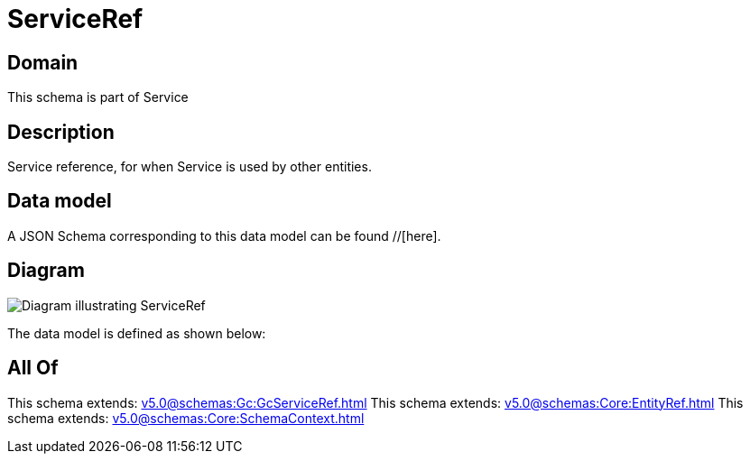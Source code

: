 = ServiceRef

[#domain]
== Domain

This schema is part of Service

[#description]
== Description
Service reference, for when Service is used by other entities.


[#data_model]
== Data model

A JSON Schema corresponding to this data model can be found //[here].


[#diagram]
== Diagram
image::Resource_ServiceRef.png[Diagram illustrating ServiceRef]


The data model is defined as shown below:


[#all_of]
== All Of

This schema extends: xref:v5.0@schemas:Gc:GcServiceRef.adoc[]
This schema extends: xref:v5.0@schemas:Core:EntityRef.adoc[]
This schema extends: xref:v5.0@schemas:Core:SchemaContext.adoc[]
